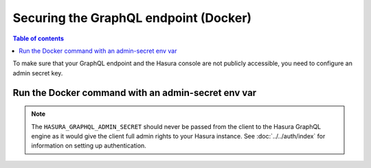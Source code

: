 .. meta::
   :description: Secure Hasura GraphQL endpoint with Docker deployment
   :keywords: hasura, docs, deployment, docker, secure

.. _docker_secure:

Securing the GraphQL endpoint (Docker)
======================================

.. contents:: Table of contents
  :backlinks: none
  :depth: 1
  :local:

To make sure that your GraphQL endpoint and the Hasura console are not publicly accessible, you need to
configure an admin secret key.

Run the Docker command with an admin-secret env var
---------------------------------------------------

.. code-block:: bash
   :emphasize-lines: 5

    #! /bin/bash
    docker run -d -p 8080:8080 \
     -e HASURA_GRAPHQL_DATABASE_URL=postgres://username:password@hostname:port/dbname \
     -e HASURA_GRAPHQL_ENABLE_CONSOLE=true \
     -e HASURA_GRAPHQL_ADMIN_SECRET=myadminsecretkey \
     hasura/graphql-engine:latest


.. note::

  The ``HASURA_GRAPHQL_ADMIN_SECRET`` should never be passed from the client to the Hasura GraphQL engine as it would
  give the client full admin rights to your Hasura instance. See :doc:`../../auth/index` for information on
  setting up authentication.
